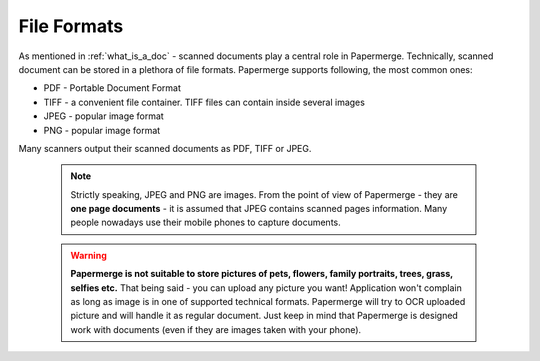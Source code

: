 .. _file_formats:

File Formats
==============

As mentioned in :ref:`what_is_a_doc` - scanned documents play a central role in Papermerge.
Technically, scanned document can be stored in a plethora of file formats.
Papermerge supports following, the most common ones:

* PDF - Portable Document Format 
* TIFF - a convenient file container. TIFF files can contain inside several images
* JPEG - popular image format
* PNG  - popular image format


Many scanners output their scanned documents as PDF, TIFF or JPEG.

 .. note::

    Strictly speaking, JPEG and PNG are images. From the point of view of Papermerge -
    they are **one page documents** - it is assumed that JPEG contains scanned pages information.
    Many people nowadays use their mobile phones to capture documents.

 .. warning::
    **Papermerge is not suitable to store pictures of pets, flowers, family portraits, trees, grass,
    selfies etc.**
    That being said - you can upload any picture you want! Application won't complain as long as image is in one of supported technical formats. Papermerge will try to OCR uploaded picture and will handle it as regular document.
    Just keep in mind that Papermerge is designed work with documents (even if they are images taken with your phone).
